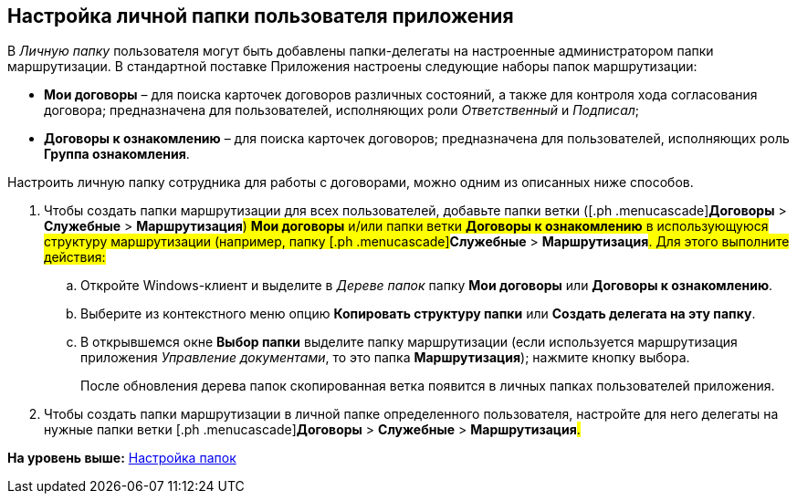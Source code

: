 [[ariaid-title1]]
== Настройка личной папки пользователя приложения

В [.dfn .term]_Личную папку_ пользователя могут быть добавлены папки-делегаты на настроенные администратором папки маршрутизации. В стандартной поставке Приложения настроены следующие наборы папок маршрутизации:

* [.keyword]*Мои договоры* – для поиска карточек договоров различных состояний, а также для контроля хода согласования договора; предназначена для пользователей, исполняющих роли [.dfn .term]_Ответственный_ и [.dfn .term]_Подписал_;
* [.keyword]*Договоры к ознакомлению* – для поиска карточек договоров; предназначена для пользователей, исполняющих роль [.keyword]*Группа ознакомления*.

Настроить личную папку сотрудника для работы с договорами, можно одним из описанных ниже способов.

[[task_wwc_bzq_tm__steps_hdh_rhv_pr]]
. [.ph .cmd]#Чтобы создать папки маршрутизации для всех пользователей, добавьте папки ветки ([.ph .menucascade]#[.ph .uicontrol]*Договоры* > [.ph .uicontrol]*Служебные* > [.ph .uicontrol]*Маршрутизация*#) [.keyword]*Мои договоры* и/или папки ветки [.keyword]*Договоры к ознакомлению* в использующуюся структуру маршрутизации (например, папку [.ph .menucascade]#[.ph .uicontrol]*Служебные* > [.ph .uicontrol]*Маршрутизация*#. Для этого выполните действия:#
[loweralpha]
.. [.ph .cmd]#Откройте Windows-клиент и выделите в [.dfn .term]_Дереве папок_ папку [.keyword]*Мои договоры* или [.keyword]*Договоры к ознакомлению*.#
.. [.ph .cmd]#Выберите из контекстного меню опцию [.keyword]*Копировать структуру папки* или [.keyword]*Создать делегата на эту папку*.#
.. [.ph .cmd]#В открывшемся окне [.keyword .wintitle]*Выбор папки* выделите папку маршрутизации (если используется маршрутизация приложения [.dfn .term]_Управление документами_, то это папка [.keyword]*Маршрутизация*); нажмите кнопку выбора.#
+
После обновления дерева папок скопированная ветка появится в личных папках пользователей приложения.
. [.ph .cmd]#Чтобы создать папки маршрутизации в личной папке определенного пользователя, настройте для него делегаты на нужные папки ветки [.ph .menucascade]#[.ph .uicontrol]*Договоры* > [.ph .uicontrol]*Служебные* > [.ph .uicontrol]*Маршрутизация*#.#

*На уровень выше:* xref:../topics/Settings_Folder_Tree.adoc[Настройка папок]
